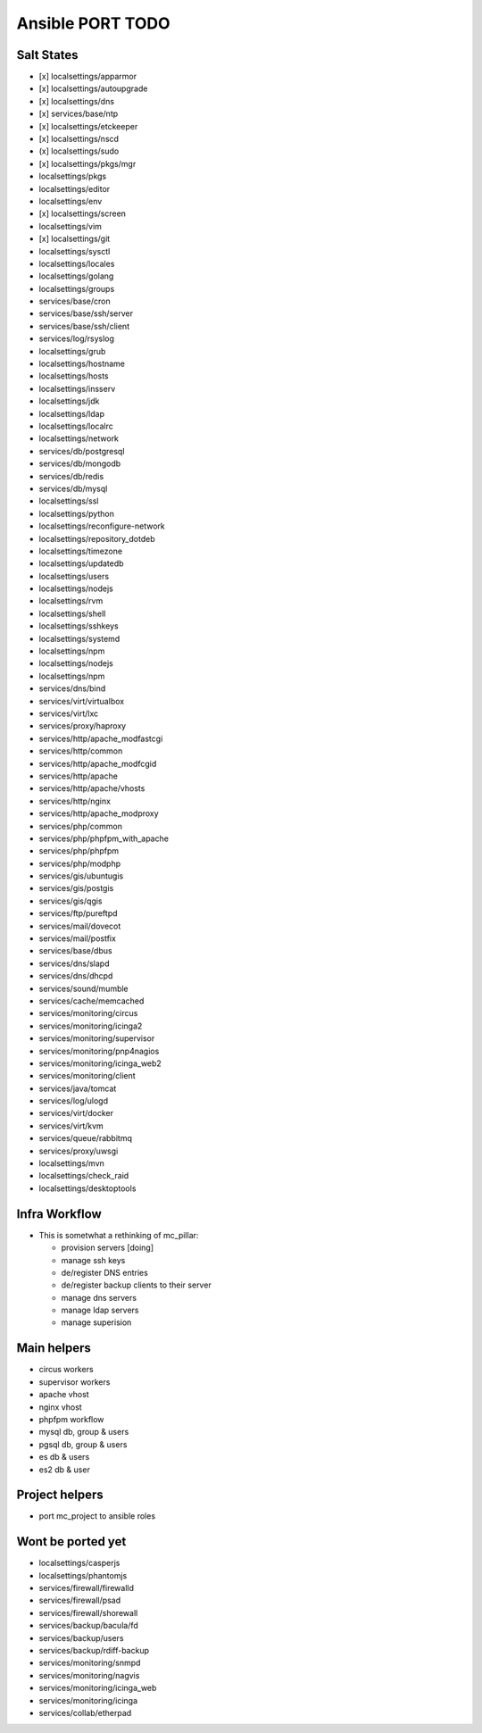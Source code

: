 Ansible PORT TODO
====================
Salt States
---------------
- [x] localsettings/apparmor
- [x] localsettings/autoupgrade
- [x] localsettings/dns
- [x] services/base/ntp
- [x] localsettings/etckeeper
- [x] localsettings/nscd
- (x] localsettings/sudo
- [x] localsettings/pkgs/mgr
- localsettings/pkgs
- localsettings/editor
- localsettings/env
- [x] localsettings/screen
- localsettings/vim
- [x] localsettings/git
- localsettings/sysctl
- localsettings/locales
- localsettings/golang
- localsettings/groups
- services/base/cron
- services/base/ssh/server
- services/base/ssh/client
- services/log/rsyslog
- localsettings/grub
- localsettings/hostname
- localsettings/hosts
- localsettings/insserv
- localsettings/jdk
- localsettings/ldap
- localsettings/localrc
- localsettings/network
- services/db/postgresql
- services/db/mongodb
- services/db/redis
- services/db/mysql
- localsettings/ssl
- localsettings/python
- localsettings/reconfigure-network
- localsettings/repository_dotdeb
- localsettings/timezone
- localsettings/updatedb
- localsettings/users
- localsettings/nodejs
- localsettings/rvm
- localsettings/shell
- localsettings/sshkeys
- localsettings/systemd
- localsettings/npm
- localsettings/nodejs
- localsettings/npm
- services/dns/bind
- services/virt/virtualbox
- services/virt/lxc
- services/proxy/haproxy
- services/http/apache_modfastcgi
- services/http/common
- services/http/apache_modfcgid
- services/http/apache
- services/http/apache/vhosts
- services/http/nginx
- services/http/apache_modproxy
- services/php/common
- services/php/phpfpm_with_apache
- services/php/phpfpm
- services/php/modphp
- services/gis/ubuntugis
- services/gis/postgis
- services/gis/qgis
- services/ftp/pureftpd
- services/mail/dovecot
- services/mail/postfix
- services/base/dbus
- services/dns/slapd
- services/dns/dhcpd
- services/sound/mumble
- services/cache/memcached
- services/monitoring/circus
- services/monitoring/icinga2
- services/monitoring/supervisor
- services/monitoring/pnp4nagios
- services/monitoring/icinga_web2
- services/monitoring/client
- services/java/tomcat
- services/log/ulogd
- services/virt/docker
- services/virt/kvm
- services/queue/rabbitmq
- services/proxy/uwsgi
- localsettings/mvn
- localsettings/check_raid
- localsettings/desktoptools

Infra Workflow
------------------------
- This is sometwhat a rethinking of mc_pillar:

  - provision servers [doing]
  - manage ssh keys
  - de/register DNS entries
  - de/register backup clients to their server
  - manage dns servers
  - manage ldap servers
  - manage superision

Main helpers
------------
- circus workers
- supervisor workers
- apache vhost
- nginx vhost
- phpfpm workflow
- mysql db, group & users
- pgsql db, group & users
- es db & users
- es2 db & user

Project helpers
---------------
- port mc_project to ansible roles

Wont be ported yet
------------------
- localsettings/casperjs
- localsettings/phantomjs
- services/firewall/firewalld
- services/firewall/psad
- services/firewall/shorewall
- services/backup/bacula/fd
- services/backup/users
- services/backup/rdiff-backup
- services/monitoring/snmpd
- services/monitoring/nagvis
- services/monitoring/icinga_web
- services/monitoring/icinga
- services/collab/etherpad
